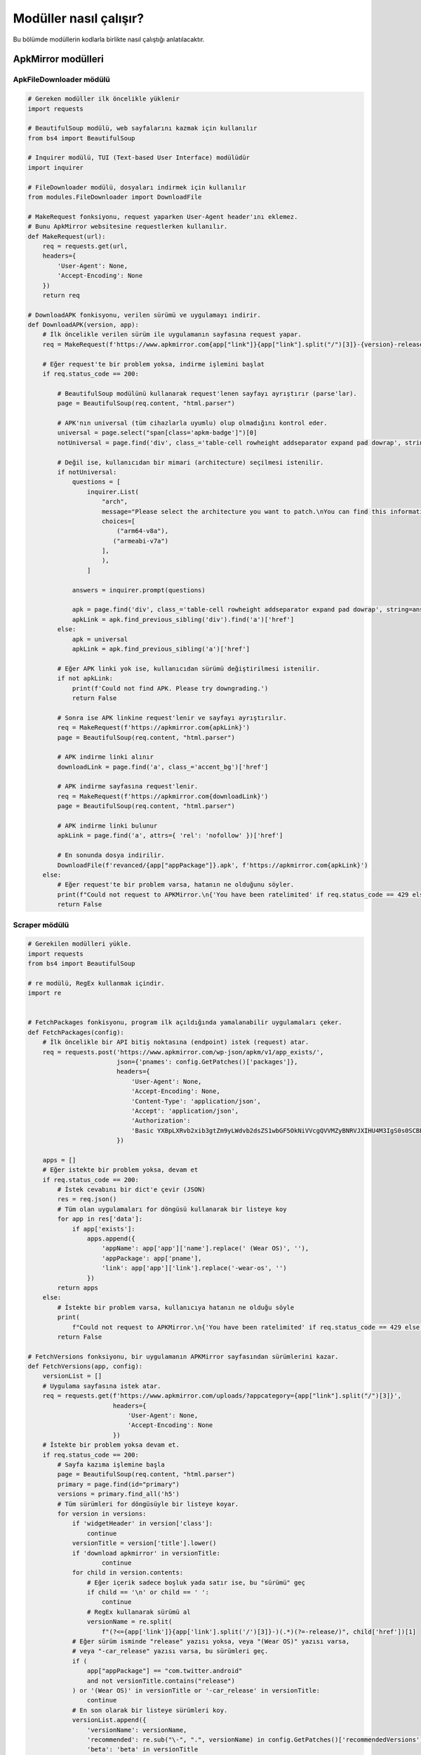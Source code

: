 Modüller nasıl çalışır?
=======================

Bu bölümde modüllerin kodlarla birlikte nasıl çalıştığı anlatılacaktır.

ApkMirror modülleri
-------------------

ApkFileDownloader mödülü
^^^^^^^^^^^^^^^^^^^^^^^^

.. code-block:: python

    # Gereken modüller ilk öncelikle yüklenir
    import requests

    # BeautifulSoup modülü, web sayfalarını kazmak için kullanılır
    from bs4 import BeautifulSoup

    # Inquirer modülü, TUI (Text-based User Interface) modülüdür
    import inquirer

    # FileDownloader modülü, dosyaları indirmek için kullanılır
    from modules.FileDownloader import DownloadFile

    # MakeRequest fonksiyonu, request yaparken User-Agent header'ını eklemez.
    # Bunu ApkMirror websitesine requestlerken kullanılır.
    def MakeRequest(url):
        req = requests.get(url,
        headers={
            'User-Agent': None, 
            'Accept-Encoding': None
        })
        return req

    # DownloadAPK fonkisyonu, verilen sürümü ve uygulamayı indirir.
    def DownloadAPK(version, app):
        # İlk öncelikle verilen sürüm ile uygulamanın sayfasına request yapar.
        req = MakeRequest(f'https://www.apkmirror.com{app["link"]}{app["link"].split("/")[3]}-{version}-release/')
   
        # Eğer request'te bir problem yoksa, indirme işlemini başlat
        if req.status_code == 200:

            # BeautifulSoup modülünü kullanarak request'lenen sayfayı ayrıştırır (parse'lar).
            page = BeautifulSoup(req.content, "html.parser")

            # APK'nın universal (tüm cihazlarla uyumlu) olup olmadığını kontrol eder.
            universal = page.select("span[class='apkm-badge']")[0]
            notUniversal = page.find('div', class_='table-cell rowheight addseparator expand pad dowrap', string='arm64-v8a')

            # Değil ise, kullanıcıdan bir mimari (architecture) seçilmesi istenilir.
            if notUniversal:
                questions = [
                    inquirer.List(
                        "arch",
                        message="Please select the architecture you want to patch.\nYou can find this information on your devices settings or using CPU-Z",
                        choices=[
                            ("arm64-v8a"),
                           ("armeabi-v7a")
                        ],
                        ),
                    ]

                answers = inquirer.prompt(questions)

                apk = page.find('div', class_='table-cell rowheight addseparator expand pad dowrap', string=answers['arch'])
                apkLink = apk.find_previous_sibling('div').find('a')['href']
            else:
                apk = universal
                apkLink = apk.find_previous_sibling('a')['href']

            # Eğer APK linki yok ise, kullanıcıdan sürümü değiştirilmesi istenilir.
            if not apkLink:
                print(f'Could not find APK. Please try downgrading.')
                return False

            # Sonra ise APK linkine request'lenir ve sayfayı ayrıştırılır.
            req = MakeRequest(f'https://apkmirror.com{apkLink}')
            page = BeautifulSoup(req.content, "html.parser")

            # APK indirme linki alınır
            downloadLink = page.find('a', class_='accent_bg')['href']
        
            # APK indirme sayfasına request'lenir.
            req = MakeRequest(f'https://apkmirror.com{downloadLink}')
            page = BeautifulSoup(req.content, "html.parser")

            # APK indirme linki bulunur
            apkLink = page.find('a', attrs={ 'rel': 'nofollow' })['href']

            # En sonunda dosya indirilir.
            DownloadFile(f'revanced/{app["appPackage"]}.apk', f'https://apkmirror.com{apkLink}')
        else:
            # Eğer request'te bir problem varsa, hatanın ne olduğunu söyler.
            print(f"Could not request to APKMirror.\n{'You have been ratelimited' if req.status_code == 429 else f'Status code: {req.status_code}'}")
            return False

Scraper mödülü
^^^^^^^^^^^^^^

.. code-block:: python

    # Gerekilen modülleri yükle.
    import requests
    from bs4 import BeautifulSoup

    # re modülü, RegEx kullanmak içindir.
    import re


    # FetchPackages fonkisyonu, program ilk açıldığında yamalanabilir uygulamaları çeker.
    def FetchPackages(config):
        # İlk öncelikle bir API bitiş noktasına (endpoint) istek (request) atar.
        req = requests.post('https://www.apkmirror.com/wp-json/apkm/v1/app_exists/',
                            json={'pnames': config.GetPatches()['packages']},
                            headers={
                                'User-Agent': None,
                                'Accept-Encoding': None,
                                'Content-Type': 'application/json',
                                'Accept': 'application/json',
                                'Authorization':
                                'Basic YXBpLXRvb2xib3gtZm9yLWdvb2dsZS1wbGF5OkNiVVcgQVVMZyBNRVJXIHU4M3IgS0s0SCBEbmJL'
                            })

        apps = []
        # Eğer istekte bir problem yoksa, devam et
        if req.status_code == 200:
            # İstek cevabını bir dict'e çevir (JSON)
            res = req.json()
            # Tüm olan uygulamaları for döngüsü kullanarak bir listeye koy
            for app in res['data']:
                if app['exists']:
                    apps.append({
                        'appName': app['app']['name'].replace(' (Wear OS)', ''),
                        'appPackage': app['pname'],
                        'link': app['app']['link'].replace('-wear-os', '')
                    })
            return apps
        else:
            # İstekte bir problem varsa, kullanıcıya hatanın ne olduğu söyle
            print(
                f"Could not request to APKMirror.\n{'You have been ratelimited' if req.status_code == 429 else f'Status code: {req.status_code}'}")
            return False

    # FetchVersions fonksiyonu, bir uygulamanın APKMirror sayfasından sürümlerini kazar.
    def FetchVersions(app, config):
        versionList = []
        # Uygulama sayfasına istek atar.
        req = requests.get(f'https://www.apkmirror.com/uploads/?appcategory={app["link"].split("/")[3]}',
                           headers={
                               'User-Agent': None,
                               'Accept-Encoding': None
                           })
        # İstekte bir problem yoksa devam et.
        if req.status_code == 200:
            # Sayfa kazıma işlemine başla
            page = BeautifulSoup(req.content, "html.parser")
            primary = page.find(id="primary")
            versions = primary.find_all('h5')
            # Tüm sürümleri for döngüsüyle bir listeye koyar.
            for version in versions:
                if 'widgetHeader' in version['class']:
                    continue
                versionTitle = version['title'].lower()
                if 'download apkmirror' in versionTitle:
                        continue
                for child in version.contents:
                    # Eğer içerik sadece boşluk yada satır ise, bu "sürümü" geç
                    if child == '\n' or child == ' ':
                        continue
                    # RegEx kullanarak sürümü al
                    versionName = re.split(
                        f"(?<={app['link']}{app['link'].split('/')[3]}-)(.*)(?=-release/)", child['href'])[1]
                # Eğer sürüm isminde "release" yazısı yoksa, veya "(Wear OS)" yazısı varsa,
                # veya "-car_release" yazısı varsa, bu sürümleri geç.
                if (
                    app["appPackage"] == "com.twitter.android"
                    and not versionTitle.contains("release")
                ) or '(Wear OS)' in versionTitle or '-car_release' in versionTitle:
                    continue
                # En son olarak bir listeye sürümleri koy.
                versionList.append({
                    'versionName': versionName,
                    'recommended': re.sub("\-", ".", versionName) in config.GetPatches()['recommendedVersions'],
                    'beta': 'beta' in versionTitle
                })

            return versionList
        else:
            # İstekte bir problem var ise, kullanıcaya hatanın ne olduğunu söyle.
            print(
                f"Could not request to APKMirror.\n{'You have been ratelimited' if req.status_code == 429 else f'Status code: {req.status_code}'}")
            return False

ADB modülü
----------

.. code-block:: python

    # Gerekilen modülleri yükle.

    # subprocess modülü, yeni işlemleri başlatmak için kullanılır.
    import subprocess

    # re modülü, RegEx kullanmak içindir.
    import re

    # CheckADBInstalled fonksiyonu, kullanıcının bilgisayarında adb'nin yüklü olup olmadığını
    # kontrol eder.
    def CheckADBInstalled():
        try:
            # İlk öncelikle adb işlemini başlatır.
            subprocess.run(['adb'], stdout=subprocess.DEVNULL,
                           stderr=subprocess.DEVNULL)
        except FileNotFoundError:
            # Eğer bir hata döndürürse, kullanıcının bilgisayarında adb yüklü değildir.
            return False
        return True

    # GetFirstDevice fonksiyonu, kullanıcının bilgisayarına ilk takılı olan cihazı
    # çeker.
    def GetFirstDevice():
        # "adb devices" işlemini başlatır.
        result = subprocess.run(['adb', 'devices'], capture_output=True, text=True)
        
        # İşlem bittikten sonra, RegEx kullanarak bağlı cihaz olup olmadığını
        # kontrol eder.
        devices = re.search('\n(.*?)\t', result.stdout)
        if devices == None:
            return None
        # Eğer var ise, ilk olan cihazı çekip bazı şeyleri siler.
        return devices.group().replace('\n', '').replace('\t', '')

    # CheckRoot fonksiyonu, bilgisayara takılı olan cihazın rootlu olup olmadığını
    # kontrol eder.
    def CheckRoot():
        # "adb shell su -c exit" işlemini başlatır.
        result = subprocess.run(['adb', 'shell', 'su -c exit'],
                                capture_output=True, text=True)
        # Eğer cihaz bulunamadı hatası verirse, cihaz rootlu değildir.
        if 'inaccessible or not found' in result.stderr:
            return False
        return True

    # CheckForRoot fonksiyonu, hem adb'nin yüklü olmadığını, hem bir cihazın takılı olup olmadığını,
    # hem de cihazın rootlu olup olmadığı kontrol eder.
    def CheckForRoot():
        if not CheckADBInstalled():
            print('ADB is not installed. Please install it and connect your device.')
            return False
        else:
            deviceId = GetFirstDevice()
            if deviceId == None:
                print("There's no device plugged in. Please plug in a device.")
                return False
            if not CheckRoot():
                print("Your device is either not rooted or denied root access to shell.")
                return False
        return deviceId

    # GetPackageVersion fonksiyonu, cihazdaki uygulama sürümünü çeker.
    def GetPackageVersion(app):
        # "adb shell dumpsys package" işlemini başlatır.
        result = subprocess.run(['adb', 'shell', 'dumpsys', 'package',
                                app['appPackage']], capture_output=True, text=True)
        
        # RegEx kullanarak sürümü çeker.
        appVersion = re.split('versionName=([^=]+)', result.stdout)
        if appVersion == None:
            return None
        return appVersion[1].replace('\n    splits', '')

    # InstallMicroG fonksiyonu, kullanıcının cihazına Vanced microG yükler.
    def InstallMicroG(files):
        # "adb install revanced/VancedMicroG.apk" işlemini başlatır.
        subprocess.run(['adb', 'install', files['microg']],
                       stdout=subprocess.DEVNULL, stderr=subprocess.DEVNULL)

Configuration modülü
--------------------

.. code-block:: python

    class Configuration:
        def __init__(self):
            # Burada, indirilen dosyaların konumu yazılır.
            self.files = {
                'cli': '',
                'integrations': '',
                'patches': '',
                'patches-json': '',
                'microg': ''
            }

            # Burada, yamalar, seçilen uygulamanın önerilen sürümleri,
            # uygulama paketleri ve seçilen yamalar yazılır.
            self.patches = {
                'patches': [],
                'recommendedVersions': [],
                'packages': [],
                'includedPatches': []
            }

            # Buraya uygulamalar yazalır.
            self.apps = []

        # Uygulamaları verir.
        def GetApps(self):
            return self.apps
    
        # Uygulamaları yazar.
        def SetApps(self, val):
            self.apps = val

        # İndirilen dosyaları verir.
        def GetFiles(self):
            return self.files

        # İndirilen dosyaları yazar.
        def SetFiles(self, property, val):
            self.files[property] = val

        # Yamaları verir.
        def GetPatches(self):
            return self.patches

        # Yamaları yazar.
        def SetPatches(self, property, val):
            self.patches[property] = val

FileDownloader modülü
---------------------

.. code-block:: python

    # Gereken modüller yüklenir
    import requests

    # tqdm modülü, ilermeleme çubuğu (progress bar) için kullanılır.
    from tqdm import tqdm

    
    # DownloadFile fonksiyonu, dosya indirmek içindir.
    def DownloadFile(location, url):
        # İndirilecek dosyaya istek atılır.
        req = requests.get(url, stream=True,
                           headers={
                               'User-Agent': None,
                               'Accept-Encoding': None
                           })

        # Eğer iştekte bir problem yoksa, devam et.
        if req.status_code == 200:
            # Dosyanın büyüklüğünü çeker.
            total = int(req.headers.get('content-length', 0))
            # Dosyayı indirirken tdqm kullanılır.
            with open(location, 'wb') as file, tqdm(
                desc=location,
                total=total,
                unit='iB',
                unit_scale=True,
                unit_divisor=1024,
            ) as bar:
                for data in req.iter_content(chunk_size=1024):
                    size = file.write(data)
                    bar.update(size)

        else:
            # Eğer istekte bir problem varsa, kullanıcıya problemin ne olduğunu söyler.
            print(
                f"Could not request to {url}.\n{'You have been ratelimited' if req.status_code == 429 else f'Status code: {req.status_code}'}")
            return False

GitHubAPİ modülü
-----------------

.. code-block:: python

    # Gereken modüller yüklenir.
    import requests
    from modules.FileDownloader import DownloadFile
    import pathlib
    import os

    # FetchReleases fonksiyonu, GitHub API'ını kullanarak bir sürümü (release) çeker.
    def FetchReleases(repo):
        # GitHub API'ına istek atar.
        req = requests.get(f"https://api.github.com/repos/{repo['owner']}/{repo['repo']}/releases/latest")
        if req.status_code == 200:
            # İstek cevabını dict'e çevirir.
            res = req.json()
            
            # Varlıkları (assets) ve release sürümünü verir.
            return { 'assets': res['assets'], 'version': res['tag_name'] }
        else:
            print(f"Could not request to GitHub.\n{'You have been ratelimited' if req.status_code == 429 else f'Status code: {req.status_code}'}")
            return False

    # SetFiles fonksiyonu, indirilen dosyaları Configuration modülü kullanarak dosya konumlarını ayarlar.
    def SetFiles(repo, fileName, config):
        if repo['repo'] == 'revanced-cli':
            config.SetFiles('cli', fileName)
            return
        elif repo['repo'] == 'revanced-integrations':
            config.SetFiles('integrations', fileName)
            return
        elif repo['repo'] == 'revanced-patches' and fileName.endswith('.json'):
            config.SetFiles('patches-json', fileName)
            return
        elif repo['repo'] == 'revanced-patches':
            config.SetFiles('patches', fileName)
            return
        elif repo['repo'] == 'VancedMicroG':
            config.SetFiles('microg', fileName)
            return

    # DownloadFiles fonksiyonu, GitHub'dan dosyaları indirir.
    def DownloadFiles(config):
        # Dosyaları indirilicek olan GitHub depoları (repositories)
        repos = [
            {
                'owner': 'revanced',
                'repo': 'revanced-patches'
            },
            {
                'owner': 'revanced',
                'repo': 'revanced-integrations'
            },
            {
                'owner': 'revanced',
                'repo': 'revanced-cli'
            },
            {   
                'owner': 'TeamVanced',
                'repo': 'VancedMicroG'
            },
        ]

        for repo in repos:
            # İlk öncelikle bir sürümü çeker.
            assets = FetchReleases(repo)
            
            # Sonra, tüm varlıkları indirmeye başlar.
            for asset in assets['assets']:
                # Dosyanın uzantısını çeker,
                fileExt = pathlib.Path(asset['name']).suffix
                # Dosya adını belirler,
                fileName = f"revanced/{repo['repo']}-{assets['version']}{fileExt}"
                # Dosya konumunu ayarlar,
                SetFiles(repo, fileName, config)
                # `revanced` klasöründe olup olmadığını kontrol eder,
                revancedFolder = os.listdir('revanced')
                if fileName.split('/')[1] in revancedFolder:
                    continue
                # En son olarak dosyayı indirir.
                DownloadFile(fileName, asset['browser_download_url'])

JavaChecker modülü
------------------

.. code-block:: python

    # Gereken modülleri yükler
    import subprocess
    import re

    # https://stackoverflow.com/a/19859308

    # hasNumbers fonksiyonu, string'in içinde sayının olup olmadığını kontrol eder.
    def hasNumbers(inputString):
        return any(char.isdigit() for char in inputString)

    # CheckJDKInstalled fonksiyonu, Java/JDK'nin yüklü olup olmadığını ve
    # sürümünü kontrol eder.
    def CheckJDKInstalled():
        try:
            # "java -version" işlemini başlatır.
            result = subprocess.run(['java', '-version'], capture_output=True, text=True)
            javaLog = result.stdout or result.stderr

            # RegEx kullanarak parantezli olan tüm yazıları çeker.
            buildString = re.findall('\(.+?\)', javaLog)

            # Eğer hiç bir parantezli olan yazı yok ise, JDK/JRE yüklü değildir.
            if buildString == []:
                print('JDK is not installed.\nPlease install JDK from here: https://www.azul.com/downloads-new/?package=jdk')
                return False
            indx = 0

            # Yazılı olan parantezlerde sayı olup olmadığını kontrol eder.
            for i in range(0, len(buildString)):
                if hasNumbers(buildString[i]):
                    indx = i
                    break
            
            # Parantezin içindeki sürümü çeker.
            version = re.sub(r'[()]', '', buildString[indx].replace('build ', ''))
            versionNumbers = version.split('.')

            # Eğer sürüm eski ise, yeni bir sürüm yüklenmesi istenilir.
            if int(versionNumbers[0]) < 17 or 'openjdk' not in javaLog:
                print("JDK/Java was installed, but it's too old or not a JDK distribution.\nPlease install JDK from here: https://www.azul.com/downloads-new/?package=jdk")
                return False
            else:
                return True
        except FileNotFoundError:
            # Eğer yüklü değil ise, yüklemesi istenilir.
            print('JDK is not installed.\nPlease install JDK from here: https://www.azul.com/downloads-new/?package=jdk')
            return False

PatchRememberer modülü
----------------------

.. code-block:: python
    
    # Gereken modüller yüklenir.
    import json
    import os


    # CreateFile modülü, hatırlama dosyasını oluşturur.
    def CreateFile(value={'packages': []}):
        # Dosyayı yazar.
        f = open("config.json", "w")
        f.write(json.dumps(value))


    # WritePatches modülü, kullanıcının seçtiği yamaları hatırlar (yazar).
    def WritePatches(pkgName, patches):

        # İlk öncelikle dosyayı okur.
        f = open("config.json", "r+")
        configJson = json.load(f)
        found = False

        # Eğer paket bulunuyorsa, yamaları paketin içine yaz.
        for package in configJson['packages']:
            if package['name'] == pkgName:
                package['patches'] = patches
                found = True

        # Eğer bulunmuyorsa, paket listesine ekle.
        if not found:
            configJson['packages'].append({
                'name': pkgName,
                'patches': patches
            })

        # Dosyaya yaz.
        f.seek(0)
        json.dump(configJson, f)
        f.truncate()


    # LoadPatches fonksiyonu, hatırlanan yamaları yükler.
    def LoadPatches(pkgName):
        # Eğer dosya yoksa, dosyayı oluştur.
        if not os.path.exists('./config.json'):
            CreateFile()
            return []
        
        # Dosyayı okur.
        f = open("config.json", "r")
        configJson = json.load(f)
        # Eğer paket bulunursa, yamaları verir.
        for package in configJson['packages']:
            if package['name'] == pkgName:
                return package['patches']

        return []

PatcherProcess modülü
---------------------

.. code-block:: python

    # Gereken modüller yüklenir.
    import shutil
    import subprocess
    from modules.ADB import *

    # https://stackoverflow.com/a/72101287

    # RunCommand fonksiyonu, verilen komutları çalıştırır.
    def RunCommand(command, **kwargs):
        process = subprocess.Popen(
            command,
            stdout=subprocess.PIPE,
            stderr=subprocess.STDOUT,
            **kwargs,
        )
        while True:
            stdOut = process.stdout.readline()
            if not stdOut and process.poll() is not None:
                break
            print(stdOut.decode(), end='')

    # RunPatcher fonksiyonu, programın en son çalıştırdığı olan fonksiyondur.
    # Yamalama işlemini başlatır.
    def RunPatcher(config, app):
        # Gereken dosyaların konumlarını ve seçilen yamaları çeker.
        files = config.GetFiles()
        patches = config.GetPatches()
        hasDevice = False
        isRooted = False

        # Yamalayıcı başlatacak olan argümanlar.
        args = [
                'java',
                '-jar',
                files['cli'],
                '-b',
                files['patches'],
                '--experimental',
                '-a',
                f'revanced/{app["appPackage"]}.apk',
                '-o',
                f'revanced/ReVanced-{app["appName"]}.apk',
                '-m',
                files["integrations"],
                '--exclusive'
            ]
    
        # Eğer bir cihaz takılı ise, o cihaza yamalanmış uygulamayı yükle.
        if CheckADBInstalled():
            deviceId = GetFirstDevice()
            if deviceId:
                args.append('-d')
                args.append(deviceId)
                hasDevice = True
        # Eğer `microg-support` seçilin yamaların içinde değil ise, rootlu kurulumu başlat.
        if 'microg-support' not in patches['patches'] or (app['appPackage'] == 'com.google.android.apps.youtube.music' and 'music-microg-support' not in patches['patches']):
            args.append('--mount')
            isRooted = True

        # Seçilen yamaları ekle.
        for patch in patches['patches']:
            args.append('-i')
            args.append(patch)

        # Yamalayıcıyı başlat.
        RunCommand(args)
        shutil.rmtree('./revanced-cache')

        if hasDevice and isRooted:
            print('Successfully patched and mounted ReVanced!')
        elif hasDevice:
            # Eğer cihaz takılı, rootlu değil ve microg-support seçili ise Vanced microG'yide yükle.
            if not isRooted and 'microg-support' in patches['patches'] or 'music-microg-support' in patches['patches']:
                InstallMicroG(config.GetFiles())
            print('Successfully patched and installed ReVanced and installed Vanced MicroG!')
        else:
            # Eğer cihaz takılı değil ise, kullanıcıdan yamalanan uygulamayı cihazına
            # yüklemesini söyler.
            print(f"""Successfully patched ReVanced! Please transfer revanced/ReVanced-{app["appName"]}.apk
            and if you patched YT/YTM, also transfer revanced/{config.GetFiles()['microg']}.""")